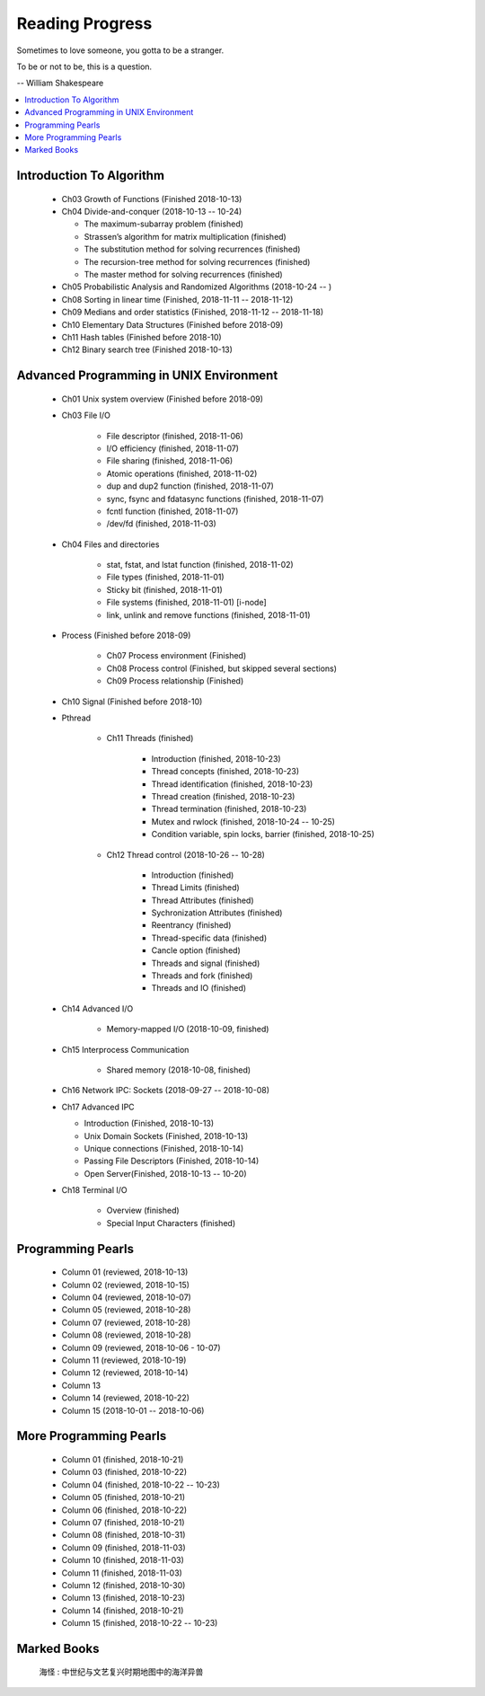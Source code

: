 ****************
Reading Progress
****************

Sometimes to love someone, you gotta to be a stranger.

To be or not to be, this is a question.

-- William Shakespeare

.. contents::
   :local:

Introduction To Algorithm
=========================

   - Ch03 Growth of Functions (Finished 2018-10-13)
     
   - Ch04 Divide-and-conquer (2018-10-13 -- 10-24)
     
     - The maximum-subarray problem (finished)
     - Strassen’s algorithm for matrix multiplication (finished)
     - The substitution method for solving recurrences (finished)
     - The recursion-tree method for solving recurrences (finished)
     - The master method for solving recurrences (finished)
   
   - Ch05 Probabilistic Analysis and Randomized Algorithms (2018-10-24 -- )
   - Ch08 Sorting in linear time (Finished, 2018-11-11 -- 2018-11-12)
   - Ch09 Medians and order statistics (Finished, 2018-11-12 -- 2018-11-18)
   - Ch10 Elementary Data Structures (Finished before 2018-09)
   - Ch11 Hash tables (Finished before 2018-10)
   - Ch12 Binary search tree (Finished 2018-10-13)


Advanced Programming in UNIX Environment
========================================

   - Ch01 Unix system overview (Finished before 2018-09)
   
   - Ch03 File I/O
     
      - File descriptor (finished, 2018-11-06)
      - I/O efficiency (finished, 2018-11-07)
      - File sharing (finished, 2018-11-06)
      - Atomic operations (finished, 2018-11-02)
      - dup and dup2 function (finished, 2018-11-07)
      - sync, fsync and fdatasync functions (finished, 2018-11-07)
      - fcntl function (finished, 2018-11-07)
      - /dev/fd (finished, 2018-11-03)
        
   - Ch04 Files and directories
     
      - stat, fstat, and lstat function (finished, 2018-11-02)
      - File types (finished, 2018-11-01)
      - Sticky bit (finished, 2018-11-01)
      - File systems (finished, 2018-11-01) [i-node]
      - link, unlink and remove functions (finished, 2018-11-01)

   - Process (Finished before 2018-09)
     
      - Ch07 Process environment (Finished)
      - Ch08 Process control (Finished, but skipped several sections)
      - Ch09 Process relationship (Finished)

   - Ch10 Signal (Finished before 2018-10)
     
   - Pthread

      - Ch11 Threads (finished)
        
         - Introduction (finished, 2018-10-23)
         - Thread concepts (finished, 2018-10-23)
         - Thread identification (finished, 2018-10-23)
         - Thread creation (finished, 2018-10-23)
         - Thread termination (finished, 2018-10-23)
         - Mutex and rwlock (finished, 2018-10-24 -- 10-25)
         - Condition variable, spin locks, barrier (finished,  2018-10-25)

      - Ch12 Thread control (2018-10-26 -- 10-28)
        
         - Introduction (finished)
         - Thread Limits (finished)
         - Thread Attributes (finished)
         - Sychronization Attributes (finished)
         - Reentrancy (finished)
         - Thread-specific data (finished)
         - Cancle option (finished)
         - Threads and signal (finished)
         - Threads and fork (finished)
         - Threads and IO (finished)

   - Ch14 Advanced I/O
     
      - Memory-mapped I/O (2018-10-09, finished)

   - Ch15 Interprocess Communication
     
      - Shared memory (2018-10-08, finished)

   - Ch16 Network IPC: Sockets (2018-09-27 -- 2018-10-08)
   
   - Ch17 Advanced IPC
     
     - Introduction (Finished, 2018-10-13)
     - Unix Domain Sockets (Finished, 2018-10-13)
     - Unique connections (Finished, 2018-10-14)
     - Passing File Descriptors (Finished, 2018-10-14)
     - Open Server(Finished, 2018-10-13 -- 10-20)

   - Ch18 Terminal I/O
   
      - Overview (finished)
      - Special Input Characters (finished)
 
    
Programming Pearls
==================

   - Column 01 (reviewed, 2018-10-13)
   - Column 02 (reviewed, 2018-10-15)
   - Column 04 (reviewed, 2018-10-07)
   - Column 05 (reviewed, 2018-10-28)
   - Column 07 (reviewed, 2018-10-28)
   - Column 08 (reviewed, 2018-10-28)
   - Column 09 (reviewed, 2018-10-06 - 10-07)
   - Column 11 (reviewed, 2018-10-19)
   - Column 12 (reviewed, 2018-10-14)
   - Column 13 
   - Column 14 (reviewed, 2018-10-22)
   - Column 15 (2018-10-01 -- 2018-10-06)
     

More Programming Pearls
=======================

   - Column 01 (finished, 2018-10-21)
   - Column 03 (finished, 2018-10-22)
   - Column 04 (finished, 2018-10-22 -- 10-23)
   - Column 05 (finished, 2018-10-21)
   - Column 06 (finished, 2018-10-22)
   - Column 07 (finished, 2018-10-21)
   - Column 08 (finished, 2018-10-31)
   - Column 09 (finished, 2018-11-03)
   - Column 10 (finished, 2018-11-03)
   - Column 11 (finished, 2018-11-03)
   - Column 12 (finished, 2018-10-30)
   - Column 13 (finished, 2018-10-23)
   - Column 14 (finished, 2018-10-21)
   - Column 15 (finished, 2018-10-22 -- 10-23)


Marked Books
============

.. image::  images/marked_books_02.jpg
.. figure:: images/marked_books_01.jpg

   海怪 : 中世纪与文艺复兴时期地图中的海洋异兽
